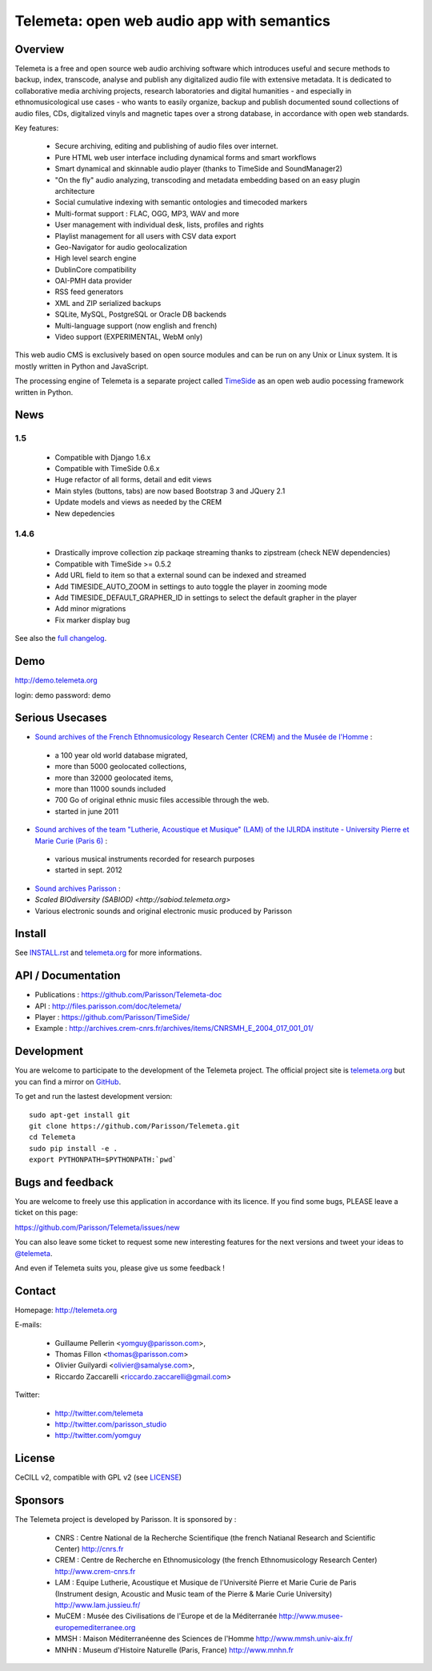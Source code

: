 ===============================================
Telemeta: open web audio app with semantics
===============================================

|version| |downloads| |travis_master| |coverage|

.. |travis_master| image:: https://secure.travis-ci.org/Parisson/Telemeta.png?branch=master
   :target: https://travis-ci.org/Parisson/Telemeta/
   :alt: Travis

.. |version| image:: https://pypip.in/version/Telemeta/badge.png
   :target: https://pypi.python.org/pypi/Telemeta/
   :alt: Version

.. |downloads| image:: https://pypip.in/download/Telemeta/badge.svg
   :target: https://pypi.python.org/pypi/Telemeta/
   :alt: Downloads

.. |coverage| image:: https://coveralls.io/repos/yomguy/Telemeta/badge.png?branch=master
   :target: https://coveralls.io/r/yomguy/Telemeta?branch=master
   :alt: Coverage


Overview
=========

Telemeta is a free and open source web audio archiving software which introduces useful and secure methods to backup, index, transcode, analyse and publish any digitalized audio file with extensive metadata. It is dedicated to collaborative media archiving projects, research laboratories and digital humanities - and especially in ethnomusicological use cases - who wants to easily organize, backup and publish documented sound collections of audio files, CDs, digitalized vinyls and magnetic tapes over a strong database, in accordance with open web standards.

Key features:

 * Secure archiving, editing and publishing of audio files over internet.
 * Pure HTML web user interface including dynamical forms and smart workflows
 * Smart dynamical and skinnable audio player (thanks to  TimeSide and  SoundManager2)
 * "On the fly" audio analyzing, transcoding and metadata embedding based on an easy plugin architecture
 * Social cumulative indexing with semantic ontologies and timecoded markers
 * Multi-format support : FLAC, OGG, MP3, WAV and more
 * User management with individual desk, lists, profiles and rights
 * Playlist management for all users with CSV data export
 * Geo-Navigator for audio geolocalization
 * High level search engine
 * DublinCore compatibility
 * OAI-PMH data provider
 * RSS feed generators
 * XML and ZIP serialized backups
 * SQLite, MySQL, PostgreSQL or Oracle DB backends
 * Multi-language support (now english and french)
 * Video support (EXPERIMENTAL, WebM only)

This web audio CMS is exclusively based on open source modules and can be run on any Unix or Linux system.
It is mostly written in Python and JavaScript.

The processing engine of Telemeta is a separate project called `TimeSide <https://github.com/yomguy/timeside/>`_ as an open web audio pocessing framework written in Python.


News
======

1.5
+++++

 * Compatible with Django 1.6.x
 * Compatible with TimeSide 0.6.x
 * Huge refactor of all forms, detail and edit views
 * Main styles (buttons, tabs) are now based Bootstrap 3 and JQuery 2.1
 * Update models and views as needed by the CREM
 * New depedencies

1.4.6
+++++

 * Drastically improve collection zip packaqe streaming thanks to zipstream (check NEW dependencies)
 * Compatible with TimeSide >= 0.5.2
 * Add URL field to item so that a external sound can be indexed and streamed
 * Add TIMESIDE_AUTO_ZOOM in settings to auto toggle the player in zooming mode
 * Add TIMESIDE_DEFAULT_GRAPHER_ID in settings to select the default grapher in the player
 * Add minor migrations
 * Fix marker display bug


See also the `full changelog <http://github.com/yomguy/Telemeta/blob/master/CHANGELOG.rst>`_.


Demo
====

http://demo.telemeta.org

login: demo
password: demo


Serious Usecases
=================

* `Sound archives of the French Ethnomusicology Research Center (CREM) and the Musée de l'Homme <http://archives.crem-cnrs.fr>`_ :

 * a 100 year old world database migrated,
 * more than 5000 geolocated collections,
 * more than 32000 geolocated items,
 * more than 11000 sounds included
 * 700 Go of original ethnic music files accessible through the web.
 * started in june 2011

* `Sound archives of the team "Lutherie, Acoustique et Musique" (LAM) of the IJLRDA institute - University Pierre et Marie Curie (Paris 6) <http://telemeta.lam.jussieu.fr>`_ :

 * various musical instruments recorded for research purposes
 * started in sept. 2012

* `Sound archives Parisson <http://parisson.telemeta.org>`_ :

* `Scaled BIOdiversity (SABIOD) <http://sabiod.telemeta.org>`

* Various electronic sounds and original electronic music produced by Parisson


Install
=======

See `INSTALL.rst <http://github.com/yomguy/Telemeta/blob/master/INSTALL.rst>`_ and `telemeta.org <http://telemeta.org>`_ for more informations.


API / Documentation
====================

* Publications : https://github.com/Parisson/Telemeta-doc
* API : http://files.parisson.com/doc/telemeta/
* Player : https://github.com/Parisson/TimeSide/
* Example : http://archives.crem-cnrs.fr/archives/items/CNRSMH_E_2004_017_001_01/


Development
===========

|travis_dev| |coverage|

.. |travis_dev| image:: https://secure.travis-ci.org/Parisson/Telemeta.png?branch=dev
   :target: https://travis-ci.org/Parisson/Telemeta/
   :alt: Travis

.. |coverage_dev| image:: https://coveralls.io/repos/yomguy/Telemeta/badge.png?branch=dev
   :target: https://coveralls.io/r/yomguy/Telemeta?branch=dev
   :alt: Coverage


You are welcome to participate to the development of the Telemeta project.
The official project site is `telemeta.org <http://telemeta.org>`_ but you can find a mirror on `GitHub <https://github.com/Parisson/Telemeta>`_.

To get and run the lastest development version::

    sudo apt-get install git
    git clone https://github.com/Parisson/Telemeta.git
    cd Telemeta
    sudo pip install -e .
    export PYTHONPATH=$PYTHONPATH:`pwd`


Bugs and feedback
=================

You are welcome to freely use this application in accordance with its licence.
If you find some bugs, PLEASE leave a ticket on this page:

https://github.com/Parisson/Telemeta/issues/new

You can also leave some ticket to request some new interesting features for the next versions and tweet your ideas to `@telemeta <https://twitter.com/telemeta>`_.

And even if Telemeta suits you, please give us some feedback !


Contact
=======

Homepage: http://telemeta.org

E-mails:

 * Guillaume Pellerin <yomguy@parisson.com>,
 * Thomas Fillon <thomas@parisson.com>
 * Olivier Guilyardi <olivier@samalyse.com>,
 * Riccardo Zaccarelli <riccardo.zaccarelli@gmail.com>

Twitter:

 * http://twitter.com/telemeta
 * http://twitter.com/parisson_studio
 * http://twitter.com/yomguy


License
=======

CeCILL v2, compatible with GPL v2 (see `LICENSE <http://github.com/yomguy/Telemeta/blob/master/LICENSE>`_)


Sponsors
========

The Telemeta project is developed by Parisson. It is sponsored by :

  * CNRS : Centre National de la Recherche Scientifique (the french Natianal Research and Scientific Center)
    http://cnrs.fr
  * CREM : Centre de Recherche en Ethnomusicology (the french Ethnomusicology Research Center)
    http://www.crem-cnrs.fr
  * LAM : Equipe Lutherie, Acoustique et Musique de l'Université Pierre et Marie Curie de Paris
    (Instrument design, Acoustic and Music team of the Pierre & Marie Curie University)
    http://www.lam.jussieu.fr/
  * MuCEM : Musée des Civilisations de l'Europe et de la Méditerranée
    http://www.musee-europemediterranee.org
  * MMSH : Maison Méditerranéenne des Sciences de l'Homme
    http://www.mmsh.univ-aix.fr/
  * MNHN : Museum d'Histoire Naturelle (Paris, France)
    http://www.mnhn.fr


